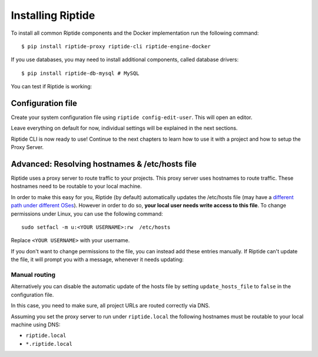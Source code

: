 Installing Riptide
------------------

To install all common Riptide components and the Docker implementation run the following command::

  $ pip install riptide-proxy riptide-cli riptide-engine-docker

If you use databases, you may need to install additional components, called database drivers::

  $ pip install riptide-db-mysql # MySQL

You can test if Riptide is working:

.. raw:: html

   <asciinema-player src="../_static/casts/test_riptide.cast" cols="80" rows="24"></asciinema-player>

Configuration file
~~~~~~~~~~~~~~~~~~

Create your system configuration file using ``riptide config-edit-user``.
This will open an editor.

Leave everything on default for now, individual settings will be explained in the next sections.

Riptide CLI is now ready to use! Continue to the next chapters to learn how
to use it with a project and how to setup the Proxy Server.

.. raw:: html

  <script src="../_static/asciinema-player.js"></script>


Advanced: Resolving hostnames & /etc/hosts file
~~~~~~~~~~~~~~~~~~~~~~~~~~~~~~~~~~~~~~~~~~~~~~~
Riptide uses a proxy server to route traffic to your projects. This proxy server
uses hostnames to route traffic. These hostnames need to be routable to your local machine.

In order to make this easy for you, Riptide (by default) automatically updates the /etc/hosts file
(may have a `different path under different OSes <https://en.wikipedia.org/wiki/Hosts_(file)#Location_in_the_file_system>`_).
However in order to do so, **your local user needs write access to this file**.
To change permissions under Linux, you can use the following command::

   sudo setfacl -m u:<YOUR USERNAME>:rw  /etc/hosts

Replace ``<YOUR USERNAME>`` with your username.

If you don't want to change permissions to the file, you can instead add these entries manually.
If Riptide can't update the file, it will prompt you with a message, whenever it needs updating:

.. image:: /_static/img/guide_hosts_warning.png

Manual routing
^^^^^^^^^^^^^^
Alternatively you can disable the automatic update of the hosts file by setting ``update_hosts_file``
to ``false`` in the configuration file.

In this case, you need to make sure, all project URLs are routed correctly via DNS.

Assuming you set the proxy server to run under ``riptide.local`` the following hostnames must be routable
to your local machine using DNS:

* ``riptide.local``
* ``*.riptide.local``
